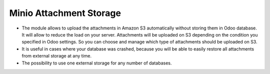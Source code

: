 =========================
 Minio Attachment Storage
=========================

* The module allows to upload the attachments in Amazon S3 automatically without storing them in Odoo database. It will allow to reduce the load on your server. Attachments will be uploaded on S3 depending on the condition you specified in Odoo settings. So you can choose and manage which type of attachments should be uploaded on S3.
* It is useful in cases where your database was crashed, because you will be able to easily restore all attachments from external storage at any time.
* The possibility to use one external storage for any number of databases.
